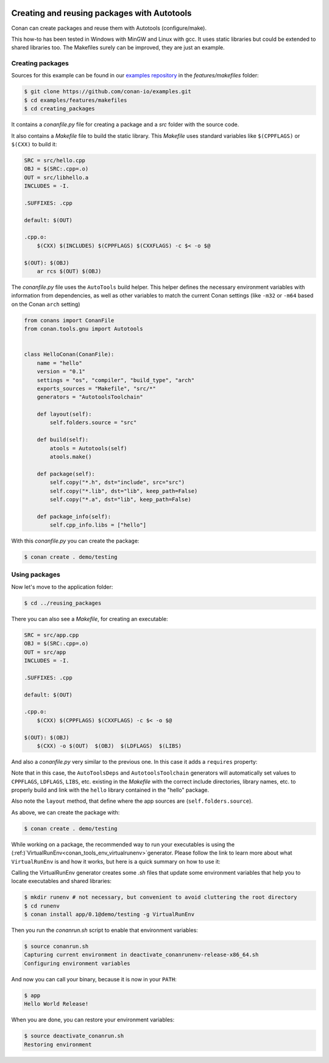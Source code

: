 .. _autotools_packages:


|gnu_logo|

Creating and reusing packages with Autotools
============================================

Conan can create packages and reuse them with Autotools (configure/make).

This how-to has been tested in Windows with MinGW and Linux with gcc. It uses static libraries
but could be extended to shared libraries too. The Makefiles surely can be improved, they are just an example.


Creating packages
-----------------

Sources for this example can be found in our `examples repository <https://github.com/conan-io/examples>`_
in the *features/makefiles* folder:

.. code-block:: bash

    $ git clone https://github.com/conan-io/examples.git
    $ cd examples/features/makefiles
    $ cd creating_packages


It contains a *conanfile.py* file for creating a package and a *src* folder with the source code.

It also contains a *Makefile* file to build the static library. This *Makefile* uses standard
variables like ``$(CPPFLAGS)`` or ``$(CXX)`` to build it:

.. code-block:: make

    SRC = src/hello.cpp
    OBJ = $(SRC:.cpp=.o)
    OUT = src/libhello.a
    INCLUDES = -I.

    .SUFFIXES: .cpp

    default: $(OUT)

    .cpp.o:
    	$(CXX) $(INCLUDES) $(CPPFLAGS) $(CXXFLAGS) -c $< -o $@

    $(OUT): $(OBJ)
    	ar rcs $(OUT) $(OBJ)


The *conanfile.py* file uses the ``AutoTools`` build helper. This helper defines
the necessary environment variables with information from dependencies, as well as other variables
to match the current Conan settings (like ``-m32`` or ``-m64`` based on the Conan ``arch`` setting)

.. code-block:: python

    from conans import ConanFile
    from conan.tools.gnu import Autotools


    class HelloConan(ConanFile):
        name = "hello"
        version = "0.1"
        settings = "os", "compiler", "build_type", "arch"
        exports_sources = "Makefile", "src/*"
        generators = "AutotoolsToolchain"

        def layout(self):
            self.folders.source = "src"

        def build(self):
            atools = Autotools(self)
            atools.make()

        def package(self):
            self.copy("*.h", dst="include", src="src")
            self.copy("*.lib", dst="lib", keep_path=False)
            self.copy("*.a", dst="lib", keep_path=False)

        def package_info(self):
            self.cpp_info.libs = ["hello"]



With this *conanfile.py* you can create the package:

.. code-block:: bash

    $ conan create . demo/testing


Using packages
------------------

Now let's move to the application folder:

.. code-block:: bash

    $ cd ../reusing_packages


There you can also see a *Makefile*, for creating an executable:

.. code-block:: make

    SRC = src/app.cpp
    OBJ = $(SRC:.cpp=.o)
    OUT = src/app
    INCLUDES = -I.

    .SUFFIXES: .cpp

    default: $(OUT)

    .cpp.o:
        $(CXX) $(CPPFLAGS) $(CXXFLAGS) -c $< -o $@

    $(OUT): $(OBJ)
        $(CXX) -o $(OUT)  $(OBJ)  $(LDFLAGS)  $(LIBS)


And also a *conanfile.py* very similar to the previous one. In this case it adds a ``requires`` property:

.. code-block:: python
    :emphasize-lines: 10

    from conans import ConanFile
    from conan.tools.gnu import Autotools


    class AppConan(ConanFile):
        name = "app"
        version = "0.1"
        settings = "os", "compiler", "build_type", "arch"
        exports_sources = "Makefile", "src/*"
        requires = "hello/0.1@demo/testing"
        generators = "AutotoolsDeps", "AutotoolsToolchain"

        def layout(self):
            self.folders.source = "src"

        def build(self):
            atools = Autotools(self)
            atools.make()

        def package(self):
            self.copy("*app", dst="bin", keep_path=False)
            self.copy("*app.exe", dst="bin", keep_path=False)


Note that in this case, the ``AutoToolsDeps`` and ``AutotoolsToolchain`` generators will automatically set
values to ``CPPFLAGS``, ``LDFLAGS``, ``LIBS``, etc. existing in the *Makefile* with the correct include
directories, library names, etc. to properly build and link with the ``hello`` library contained in the
"hello" package.

Also note the ``layout`` method, that define where the app sources are (``self.folders.source``).

As above, we can create the package with:

.. code-block:: bash

    $ conan create . demo/testing


While working on a package, the recommended way to run your executables is using the
(:ref:)`VirtualRunEnv<conan_tools_env_virtualrunenv>`generator. Please follow the link to learn more
about what ``VirtualRunEnv`` is and how it works, but here is a quick summary on how to use it:

Calling the VirtualRunEnv generator creates some *.sh* files that update some environment variables
that help you to locate executables and shared libraries:

.. code-block:: bash

    $ mkdir runenv # not necessary, but convenient to avoid cluttering the root directory
    $ cd runenv
    $ conan install app/0.1@demo/testing -g VirtualRunEnv

Then you run the *conanrun.sh* script to enable that environment variables:

.. code-block:: bash

    $ source conanrun.sh
    Capturing current environment in deactivate_conanrunenv-release-x86_64.sh
    Configuring environment variables

And now you can call your binary, because it is now in your ``PATH``:

.. code-block:: bash

    $ app
    Hello World Release!


When you are done, you can restore your environment variables:

.. code-block:: bash

    $ source deactivate_conanrun.sh
    Restoring environment


.. |gnu_logo| image:: ../../images/conan-gnu-logo.png
